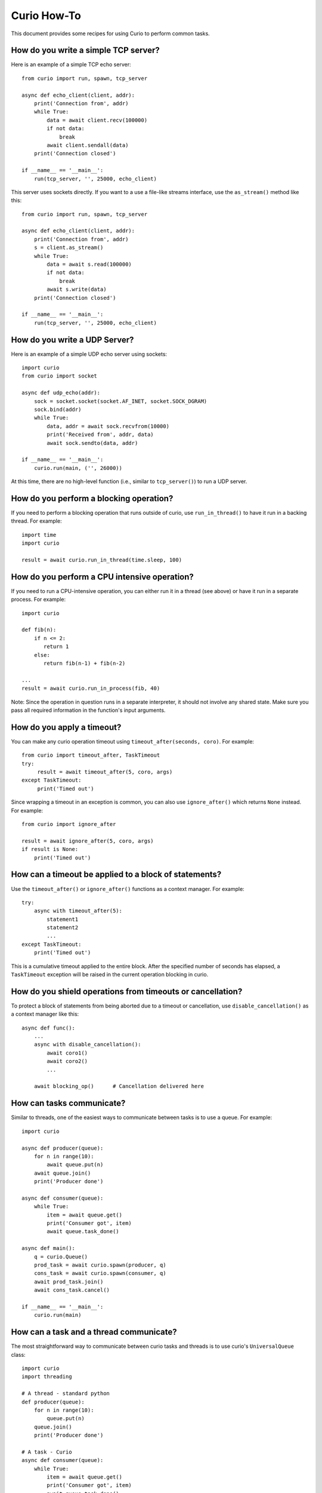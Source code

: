 Curio How-To
============

This document provides some recipes for using Curio to perform common tasks.

How do you write a simple TCP server?
-------------------------------------

Here is an example of a simple TCP echo server::

    from curio import run, spawn, tcp_server

    async def echo_client(client, addr):
        print('Connection from', addr)
        while True:
            data = await client.recv(100000)
            if not data:
                break
            await client.sendall(data)
        print('Connection closed')

    if __name__ == '__main__':
        run(tcp_server, '', 25000, echo_client)

This server uses sockets directly.  If you want to a use a file-like streams
interface, use the ``as_stream()`` method like this::

    from curio import run, spawn, tcp_server

    async def echo_client(client, addr):
        print('Connection from', addr)
        s = client.as_stream()
        while True:
            data = await s.read(100000)
            if not data:
                break
            await s.write(data)
        print('Connection closed')

    if __name__ == '__main__':
        run(tcp_server, '', 25000, echo_client)

How do you write a UDP Server?
------------------------------

Here is an example of a simple UDP echo server using sockets::

    import curio
    from curio import socket

    async def udp_echo(addr):
        sock = socket.socket(socket.AF_INET, socket.SOCK_DGRAM)
        sock.bind(addr)
        while True:
            data, addr = await sock.recvfrom(10000)
            print('Received from', addr, data)
            await sock.sendto(data, addr)

    if __name__ == '__main__':
        curio.run(main, ('', 26000))

At this time, there are no high-level function (i.e., similar to
``tcp_server()``) to run a UDP server. 

How do you perform a blocking operation?
----------------------------------------

If you need to perform a blocking operation that runs outside of curio,
use ``run_in_thread()`` to have it run in a backing thread.  For example::

    import time
    import curio

    result = await curio.run_in_thread(time.sleep, 100)

How do you perform a CPU intensive operation?
---------------------------------------------

If you need to run a CPU-intensive operation, you can either run it in
a thread (see above) or have it run in a separate process. For
example::

    import curio

    def fib(n):
        if n <= 2:
           return 1
        else:
           return fib(n-1) + fib(n-2)

    ...
    result = await curio.run_in_process(fib, 40)

Note: Since the operation in question runs in a separate interpreter,
it should not involve any shared state.  Make sure you pass all
required information in the function's input arguments.

How do you apply a timeout?
---------------------------

You can make any curio operation timeout using ``timeout_after(seconds, coro)``. For
example::

    from curio import timeout_after, TaskTimeout
    try:
         result = await timeout_after(5, coro, args)
    except TaskTimeout:
         print('Timed out')

Since wrapping a timeout in an exception is common, you can also use ``ignore_after()``
which returns ``None`` instead.  For example::

    from curio import ignore_after

    result = await ignore_after(5, coro, args)
    if result is None:
        print('Timed out')

How can a timeout be applied to a block of statements?
------------------------------------------------------

Use the ``timeout_after()`` or ``ignore_after()`` functions as a context
manager.  For example::

    try:
        async with timeout_after(5):
            statement1
            statement2
            ...
    except TaskTimeout:
        print('Timed out')


This is a cumulative timeout applied to the entire block.   After the 
specified number of seconds has elapsed, a ``TaskTimeout`` exception
will be raised in the current operation blocking in curio.

How do you shield operations from timeouts or cancellation?
-----------------------------------------------------------

To protect a block of statements from being aborted due to a timeout
or cancellation, use ``disable_cancellation()`` as a context manager
like this::

     async def func():
         ...
         async with disable_cancellation():
             await coro1()
             await coro2()
             ...

         await blocking_op()      # Cancellation delivered here

How can tasks communicate?
--------------------------

Similar to threads, one of the easiest ways to communicate between
tasks is to use a queue.  For example::

    import curio

    async def producer(queue):
        for n in range(10):
            await queue.put(n)
        await queue.join()
        print('Producer done')

    async def consumer(queue):
        while True:
            item = await queue.get()
            print('Consumer got', item)
            await queue.task_done()

    async def main():
        q = curio.Queue()
        prod_task = await curio.spawn(producer, q)
        cons_task = await curio.spawn(consumer, q)
        await prod_task.join()
        await cons_task.cancel()

    if __name__ == '__main__':
        curio.run(main)


How can a task and a thread communicate?
----------------------------------------

The most straightforward way to communicate between curio tasks and
threads is to use curio's ``UniversalQueue`` class::

    import curio
    import threading

    # A thread - standard python
    def producer(queue):
        for n in range(10):
            queue.put(n)
        queue.join()
        print('Producer done')

    # A task - Curio
    async def consumer(queue):
        while True:
            item = await queue.get()
            print('Consumer got', item)
            await queue.task_done()

    async def main():
        q = curio.UniversalQueue()
        prod_task = threading.Thread(target=producer, args=(q,)).start()
        cons_task = await curio.spawn(consumer, q)
        await run_in_thread(prod_task.join)
        await cons_task.cancel()

    if __name__ == '__main__':
        curio.run(main)

A ``UniversalQueue`` can be used by any combination of threads or
curio tasks.  The same API is used in both cases.  However,
when working with coroutines, queue operations must be
prefaced by an ``await`` keyword.

How can coroutines and threads share a common lock?
---------------------------------------------------

A lock can be shared if the lock in question is one from the
``threading`` module and you use the curio ``abide()`` function.  For
example::

    import threading
    import curio

    lock = threading.Lock()      # Must be a thread-lock

    # Function running in a thread
    def func():
        ...
        with lock:
             critical_section
             ...

    # Coroutine running curio
    async def coro():
        ...
        async with curio.abide(lock):
             critical_section
             ...

``curio.abide()`` adapts the given lock to work safely inside
curio.  If given a thread-lock, the various locking operations
are executed in threads to avoid blocking other curio tasks. 

How do you run external commands in a subprocess?
-------------------------------------------------

Curio provides it's own version of the subprocess module.  Use
the ``check_output()`` function as you would in normal Python code.
For example::

    from curio import subprocess

    async def func():
        ...
        out = await subprocess.check_output(['cmd','arg1','arg2','arg3'])
        ...

The ``check_output()`` function takes the same arguments and raises the
same exceptions as its standard library counterpart.  The underlying 
implementation is built entirely using the async I/O primitives of curio.
It's fast and no backing threads are used. 

How can you communicate with a subprocess over a pipe?
------------------------------------------------------

Use the ``curio.subprocess`` module just like you would use the
normal ``subprocess`` module. For example::

    from curio import subprocess

    async def func():
         ...
         p = subprocess.Popen(['cmd', 'arg1', 'arg2', ...],
                              stdin=subprocess.PIPE,
                              stdout=subprocess.PIPE)
         await p.stdin.write(b'Some data')
         ...
         resp = await p.stdout.read(maxsize)

In this example, the ``p.stdin`` and ``p.stdout`` streams are
replaced by curio-compatible file streams.  You use the same
I/O operations as before, but make sure you preface them
with ``await``. 


How can two different Python interpreters send messages to each other?
----------------------------------------------------------------------

Use a Curio ``Channel`` instance to set up a communication channel.
For example, you could make a producer program like this::

    # producer.py
    from curio import Channel, run

    async def producer(ch):
        c = await ch.accept(authkey=b'peekaboo')
        for i in range(10):
            await c.send(i)          # Send some data
        await c.send(None)

    if __name__ == '__main__':
       ch = Channel(('localhost', 30000))
       run(producer, ch)

Now, make a consumer program::

    # consumer.py
    from curio import Channel, run

    async def consumer(ch):
        c = await ch.connect(authkey=b'peekaboo')
        while True:
            msg = await c.recv()
            if msg is None:
                break
            print('Got:', msg)
        
    if __name__ == '__main__':
        ch = Channel(('localhost', 30000))
        run(consumer, ch)

Run each program separately and you should see messages received
by the consumer program.

Channels allow arbitrary Python objects to be sent and received
as messages as long as they are compatible with ``pickle``. 

How does a coroutine get its enclosing Task instance?
-----------------------------------------------------

Use the ``current_task()`` function like this::

     from curio import current_task
     ...
     async def func():
         ...
         myself = await current_task()
         ...

Once you have a reference to the ``Task``, it can be passed
around and use in other operations.  For example, a different
task could use it to cancel.
